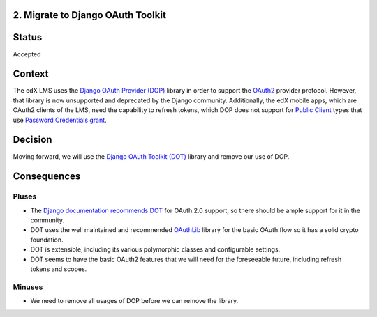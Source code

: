 2. Migrate to Django OAuth Toolkit
----------------------------------

Status
------

Accepted

Context
-------

The edX LMS uses the `Django OAuth Provider (DOP)`_ library in order to support
the OAuth2_ provider protocol. However, that library is now unsupported and
deprecated by the Django community. Additionally, the edX mobile apps, which are
OAuth2 clients of the LMS, need the capability to refresh tokens, which DOP does
not support for `Public Client`_ types that use `Password Credentials grant`_.

.. _OAuth2: https://tools.ietf.org/html/rfc6749
.. _Public Client: https://tools.ietf.org/html/rfc6749#section-2.1
.. _Password Credentials grant: https://tools.ietf.org/html/rfc6749#section-4.3
.. _Django OAuth Provider (DOP): https://github.com/caffeinehit/django-oauth2-provider

Decision
--------

Moving forward, we will use the `Django OAuth Toolkit (DOT)`_ library and remove
our use of DOP. 

.. _Django OAuth Toolkit (DOT): https://github.com/evonove/django-oauth-toolkit

Consequences
------------

Pluses
~~~~~~

* The `Django documentation recommends DOT`_ for OAuth 2.0 support, so there
  should be ample support for it in the community.

* DOT uses the well maintained and recommended OAuthLib_ library for the basic
  OAuth flow so it has a solid crypto foundation.

* DOT is extensible, including its various polymorphic classes and configurable
  settings.

* DOT seems to have the basic OAuth2 features that we will need for the
  foreseeable future, including refresh tokens and scopes.

.. _Django documentation recommends DOT: http://www.django-rest-framework.org/api-guide/authentication/#django-oauth-toolkit
.. _OAuthLib: https://github.com/idan/oauthlib

Minuses
~~~~~~~

* We need to remove all usages of DOP before we can remove the library.
